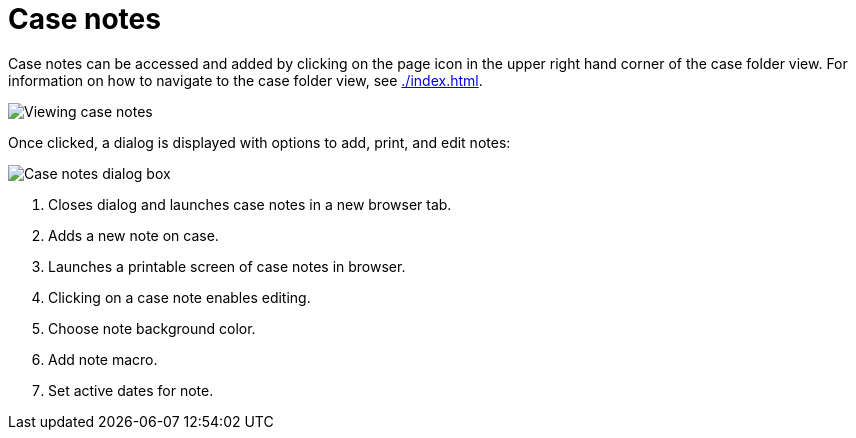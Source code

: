// vim: tw=0 ai et ts=2 sw=2
= Case notes

Case notes can be accessed and added by clicking on the page icon in the upper right hand corner of the case folder view.
For information on how to navigate to the case folder view, see xref:./index.adoc[].

image::cases/caseNotes.png[Viewing case notes]

Once clicked, a dialog is displayed with options to add, print, and edit notes:

image::cases/notesDialog.png[Case notes dialog box]

. Closes dialog and launches case notes in a new browser tab.
. Adds a new note on case.
. Launches a printable screen of case notes in browser.
. Clicking on a case note enables editing.
. Choose note background color.
. Add note macro.
. Set active dates for note.
